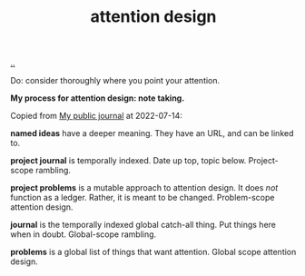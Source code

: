 :PROPERTIES:
:ID: 0cc48734-e933-44cb-a4e8-2678f125f6df
:END:
#+TITLE: attention design

[[./..][..]]

Do: consider thoroughly where you point your attention.

*My process for attention design: note taking.*

Copied from [[id:bd776ab0-d687-4f16-b66d-d03c86de2a2e][My public journal]] at 2022-07-14:

*named ideas* have a deeper meaning.
They have an URL, and can be linked to.

*project journal* is temporally indexed.
Date up top, topic below.
Project-scope rambling.

*project problems* is a mutable approach to attention design.
It does /not/ function as a ledger.
Rather, it is meant to be changed.
Problem-scope attention design.

*journal* is the temporally indexed global catch-all thing.
Put things here when in doubt.
Global-scope rambling.

*problems* is a global list of things that want attention.
Global scope attention design.
